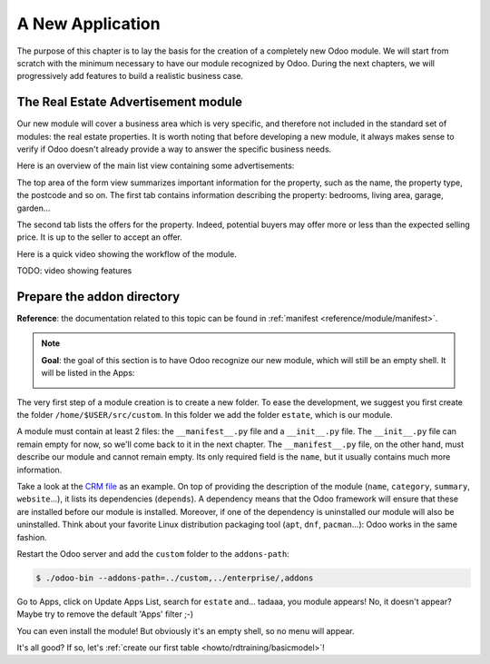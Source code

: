 .. _howto/rdtraining/newapp:

=================
A New Application
=================

The purpose of this chapter is to lay the basis for the creation of a completely new Odoo module.
We will start from scratch with the minimum necessary to have our module recognized by Odoo.
During the next chapters, we will progressively add features to build a realistic business case.

The Real Estate Advertisement module
====================================

Our new module will cover a business area which is very specific, and therefore not included in the
standard set of modules: the real estate properties. It is worth noting that before
developing a new module, it always makes sense to verify if Odoo doesn't already provide a way
to answer the specific business needs.

Here is an overview of the main list view containing some advertisements:

.. image:: newapp/media/overview_list_view_01.png
   :align: center
   :alt: List view 01

The top area of the form view summarizes important information for the property, such as the name,
the property type, the postcode and so on. The first tab contains information describing the 
property: bedrooms, living area, garage, garden...

.. image:: newapp/media/overview_form_view_01.png
   :align: center
   :alt: Form view 01

The second tab lists the offers for the property. Indeed, potential buyers may offer more or
less than the expected selling price. It is up to the seller to accept an offer.

.. image:: newapp/media/overview_form_view_02.png
   :align: center
   :alt: Form view 02

Here is a quick video showing the workflow of the module.

TODO: video showing features

Prepare the addon directory
===========================

**Reference**: the documentation related to this topic can be found in
:ref:`manifest <reference/module/manifest>`.

.. note::

   **Goal**: the goal of this section is to have Odoo recognize our new module, which will still
   be an empty shell. It will be listed in the Apps:

   .. image:: newapp/media/app_in_list.png
      :align: center
      :alt: The new module appears in the list

The very first step of a module creation is to create a new folder. To ease the development, we
suggest you first create the folder ``/home/$USER/src/custom``. In this folder we add the folder
``estate``, which is our module.

A module must contain at least 2 files: the ``__manifest__.py`` file and a ``__init__.py`` file.
The ``__init__.py`` file can remain empty for now, so we'll come back to it in the next chapter.
The ``__manifest__.py`` file, on the other hand, must describe our module and cannot remain empty.
Its only required field is the ``name``, but it usually contains much more information.

Take a look at the
`CRM file <https://github.com/odoo/odoo/blob/fc92728fb2aa306bf0e01a7f9ae1cfa3c1df0e10/addons/crm/__manifest__.py#L1-L67>`__
as an example. On top of providing the description of the module (``name``, ``category``,
``summary``, ``website``...), it lists its dependencies (``depends``). A dependency means that the
Odoo framework will ensure that these are installed before our module is installed. Moreover, if
one of the dependency is uninstalled our module will also be uninstalled. Think about your favorite
Linux distribution packaging tool (``apt``, ``dnf``, ``pacman``...): Odoo works in the same fashion.

.. exercise:: Creation the required addon files

    Create the following folders and files:

    - ``/home/$USER/src/custom/estate/__init__.py``
    - ``/home/$USER/src/custom/estate/__manifest__.py``

    The ``__manifest__.py`` file should only define the name and the dependencies of our modules.
    Two framework modules are necessary: ``base`` and ``web``.


Restart the Odoo server and add the ``custom`` folder to the ``addons-path``:

.. code-block:: console

    $ ./odoo-bin --addons-path=../custom,../enterprise/,addons

Go to Apps, click on Update Apps List, search for ``estate`` and... tadaaa, you module appears!
No, it doesn't appear? Maybe try to remove the default 'Apps' filter ;-)

.. exercise:: Make your module an 'App'

    Add the appropriate key to your ``__manifest__.py`` so that the module appears when the 'Apps'
    filter is on.

You can even install the module! But obviously it's an empty shell, so no menu will appear.

It's all good? If so, let's :ref:`create our first table <howto/rdtraining/basicmodel>`!
